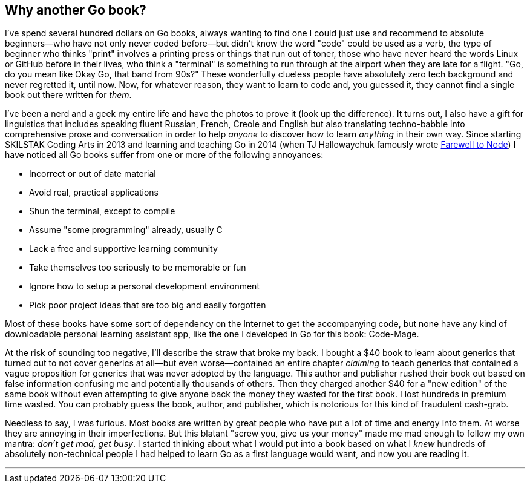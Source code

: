 == Why another Go book?

I've spend several hundred dollars on Go books, always wanting to find one I could just use and recommend to absolute beginners—who have not only never coded before—but didn't know the word "code" could be used as a verb, the type of beginner who thinks "print" involves a printing press or things that run out of toner, those who have never heard the words Linux or GitHub before in their lives, who think a "terminal" is something to run through at the airport when they are late for a flight. "Go, do you mean like Okay Go, that band from 90s?" These wonderfully clueless people have absolutely zero tech background and never regretted it, until now. Now, for whatever reason, they want to learn to code and, you guessed it, they cannot find a single book out there written for _them_.

I've been a nerd and a geek my entire life and have the photos to prove it (look up the difference). It turns out, I also have a gift for linguistics that includes speaking fluent Russian, French, Creole and English but also translating techno-babble into comprehensive prose and conversation in order to help _anyone_ to discover how to learn _anything_ in their own way. Since starting SKILSTAK Coding Arts in 2013 and learning and teaching Go in 2014 (when TJ Hallowaychuk famously wrote https://medium.com/@tjholowaychuk/farewell-node-js-4ba9e7f3e52b[Farewell to Node]) I have noticed all Go books suffer from one or more of the following annoyances:

- Incorrect or out of date material
- Avoid real, practical applications
- Shun the terminal, except to compile
- Assume "some programming" already, usually C
- Lack a free and supportive learning community
- Take themselves too seriously to be memorable or fun
- Ignore how to setup a personal development environment
- Pick poor project ideas that are too big and easily forgotten

Most of these books have some sort of dependency on the Internet to get the accompanying code, but none have any kind of downloadable personal learning assistant app, like the one I developed in Go for this book: Code-Mage.

At the risk of sounding too negative, I'll describe the straw that broke my back. I bought a $40 book to learn about generics that turned out to not cover generics at all—but even worse—contained an entire chapter _claiming_ to teach generics that contained a vague proposition for generics that was never adopted by the language. This author and publisher rushed their book out based on false information confusing me and potentially thousands of others. Then they charged another $40 for a "new edition" of the same book without even attempting to give anyone back the money they wasted for the first book. I lost hundreds in premium time wasted. You can probably guess the book, author, and publisher, which is notorious for this kind of fraudulent cash-grab.

Needless to say, I was furious. Most books are written by great people who have put a lot of time and energy into them. At worse they are annoying in their imperfections. But this blatant "screw you, give us your money" made me mad enough to follow my own mantra: _don't get mad, get busy_. I started thinking about what I would put into a book based on what I _knew_ hundreds of absolutely non-technical people I had helped to learn Go as a first language would want, and now you are reading it.

---
